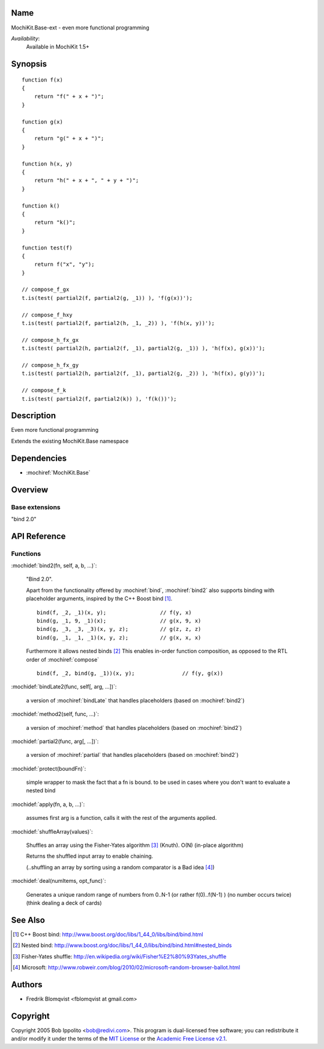 .. title:: MochiKit.Base-ext - functional programming

Name
====

MochiKit.Base-ext - even more functional programming

*Availability*:
    Available in MochiKit 1.5+

Synopsis
========

::

    function f(x)
    {
        return "f(" + x + ")";
    }

    function g(x)
    {
        return "g(" + x + ")";
    }

    function h(x, y)
    {
        return "h(" + x + ", " + y + ")";
    }

    function k()
    {
        return "k()";
    }

    function test(f)
    {
        return f("x", "y");
    }

    // compose_f_gx
    t.is(test( partial2(f, partial2(g, _1)) ), 'f(g(x))');

    // compose_f_hxy
    t.is(test( partial2(f, partial2(h, _1, _2)) ), 'f(h(x, y))');

    // compose_h_fx_gx
    t.is(test( partial2(h, partial2(f, _1), partial2(g, _1)) ), 'h(f(x), g(x))');

    // compose_h_fx_gy
    t.is(test( partial2(h, partial2(f, _1), partial2(g, _2)) ), 'h(f(x), g(y))');

    // compose_f_k
    t.is(test( partial2(f, partial2(k)) ), 'f(k())');


Description
===========

Even more functional programming

Extends the existing MochiKit.Base namespace


Dependencies
============

- :mochiref:`MochiKit.Base`


Overview
========

Base extensions
------------------------

"bind 2.0"



API Reference
=============

Functions
---------

:mochidef:`bind2(fn, self, a, b, ...)`:

    "Bind 2.0".

    Apart from the functionality offered by :mochiref:`bind`, :mochiref:`bind2` also supports
    binding with placeholder arguments, inspired by the C++ Boost bind [1]_.

    ::

        bind(f, _2, _1)(x, y);                 // f(y, x)
        bind(g, _1, 9, _1)(x);                 // g(x, 9, x)
        bind(g, _3, _3, _3)(x, y, z);          // g(z, z, z)
        bind(g, _1, _1, _1)(x, y, z);          // g(x, x, x)


    Furthermore it allows nested binds [2]_
    This enables in-order function composition, as opposed to the RTL order of :mochiref:`compose`

    ::

        bind(f, _2, bind(g, _1))(x, y);               // f(y, g(x))



:mochidef:`bindLate2(func, self[, arg, ...])`:

    a version of :mochiref:`bindLate` that handles placeholders (based on :mochiref:`bind2`)


:mochidef:`method2(self, func, ...)`:

    a version of :mochiref:`method` that handles placeholders (based on :mochiref:`bind2`)


:mochidef:`partial2(func, arg[, ...])`:

    a version of :mochiref:`partial` that handles placeholders (based on :mochiref:`bind2`)


:mochidef:`protect(boundFn)`:

    simple wrapper to mask the fact that a fn is bound.
    to be used in cases where you don't want to evaluate a nested bind


:mochidef:`apply(fn, a, b, ...)`:

    assumes first arg is a function,
    calls it with the rest of the arguments applied.



:mochidef:`shuffleArray(values)`:

    Shuffles an array using the Fisher-Yates algorithm [3]_ (Knuth). O(N)
    (in-place algorithm)

    Returns the shuffled input array to enable chaining.

    (..shuffling an array by sorting using a random comparator is a Bad idea [4]_)


:mochidef:`deal(numItems, opt_func)`:

    Generates a unique random range of numbers from 0..N-1 (or rather f(0)..f(N-1) ) (no number occurs twice) (think dealing a deck of cards)



See Also
========

.. [1] C++ Boost bind: http://www.boost.org/doc/libs/1_44_0/libs/bind/bind.html
.. [2] Nested bind: http://www.boost.org/doc/libs/1_44_0/libs/bind/bind.html#nested_binds
.. [3] Fisher-Yates shuffle: http://en.wikipedia.org/wiki/Fisher%E2%80%93Yates_shuffle
.. [4] Microsoft: http://www.robweir.com/blog/2010/02/microsoft-random-browser-ballot.html


Authors
=======

- Fredrik Blomqvist <fblomqvist at gmail.com>


Copyright
=========

Copyright 2005 Bob Ippolito <bob@redivi.com>. This program is
dual-licensed free software; you can redistribute it and/or modify it
under the terms of the `MIT License`_ or the `Academic Free License
v2.1`_.

.. _`MIT License`: http://www.opensource.org/licenses/mit-license.php
.. _`Academic Free License v2.1`: http://www.opensource.org/licenses/afl-2.1.php
